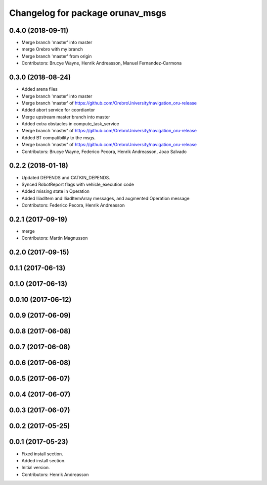 ^^^^^^^^^^^^^^^^^^^^^^^^^^^^^^^^^
Changelog for package orunav_msgs
^^^^^^^^^^^^^^^^^^^^^^^^^^^^^^^^^

0.4.0 (2018-09-11)
------------------
* Merge branch 'master' into master
* merge Orebro with my branch
* Merge branch 'master' from origin
* Contributors: Brucye Wayne, Henrik Andreasson, Manuel Fernandez-Carmona

0.3.0 (2018-08-24)
------------------
* Added arena files
* Merge branch 'master' into master
* Merge branch 'master' of https://github.com/OrebroUniversity/navigation_oru-release
* Added abort service for coordiantor
* Merge upstream master branch into master
* Added extra obstacles in compute_task_service
* Merge branch 'master' of https://github.com/OrebroUniversity/navigation_oru-release
* Added BT compatibility to the msgs.
* Merge branch 'master' of https://github.com/OrebroUniversity/navigation_oru-release
* Contributors: Brucye Wayne, Federico Pecora, Henrik Andreasson, Joao Salvado

0.2.2 (2018-01-18)
------------------
* Updated DEPENDS and CATKIN_DEPENDS.
* Synced RobotReport flags with vehicle_execution code
* Added missing state in Operation
* Added IliadItem and IliadItemArray messages, and augmented Operation message
* Contributors: Federico Pecora, Henrik Andreasson

0.2.1 (2017-09-19)
------------------
* merge
* Contributors: Martin Magnusson

0.2.0 (2017-09-15)
------------------

0.1.1 (2017-06-13)
------------------

0.1.0 (2017-06-13)
------------------

0.0.10 (2017-06-12)
-------------------

0.0.9 (2017-06-09)
------------------

0.0.8 (2017-06-08)
------------------

0.0.7 (2017-06-08)
------------------

0.0.6 (2017-06-08)
------------------

0.0.5 (2017-06-07)
------------------

0.0.4 (2017-06-07)
------------------

0.0.3 (2017-06-07)
------------------

0.0.2 (2017-05-25)
------------------

0.0.1 (2017-05-23)
------------------
* Fixed install section.
* Added install section.
* Initial version.
* Contributors: Henrik Andreasson
